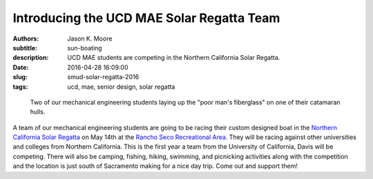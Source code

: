 ==========================================
Introducing the UCD MAE Solar Regatta Team
==========================================

:authors: Jason K. Moore
:subtitle: sun-boating
:description: UCD MAE students are competing in the Northern California Solar
              Regatta.
:date: 2016-04-28 16:09:00
:slug: smud-solar-regatta-2016
:tags: ucd, mae, senior design, solar regatta

.. figure:: https://objects-us-east-1.dream.io/moorepants/fiberglassing-800-600.jpg
   :class: img-rounded
   :width: 400px

   Two of our mechanical engineering students laying up the "poor man's
   fiberglass" on one of their catamaran hulls.

A team of our mechanical engineering students are going to be racing their
custom designed boat in the `Northern California Solar Regatta`_ on May 14th at
the `Rancho Seco Recreational Area`_. They will be racing against other
universities and colleges from Northern California. This is the first year a
team from the University of California, Davis will be competing. There will
also be camping, fishing, hiking, swimming, and picnicking activities along
with the competition and the location is just south of Sacramento making for a
nice day trip. Come out and support them!

.. _Northern California Solar Regatta: https://www.smud.org/en/about-smud/environment/renewable-energy/solar-regatta.htm
.. _Rancho Seco Recreational Area: https://www.smud.org/en/about-smud/community/recreational-areas/rancho-seco-lake.htm

